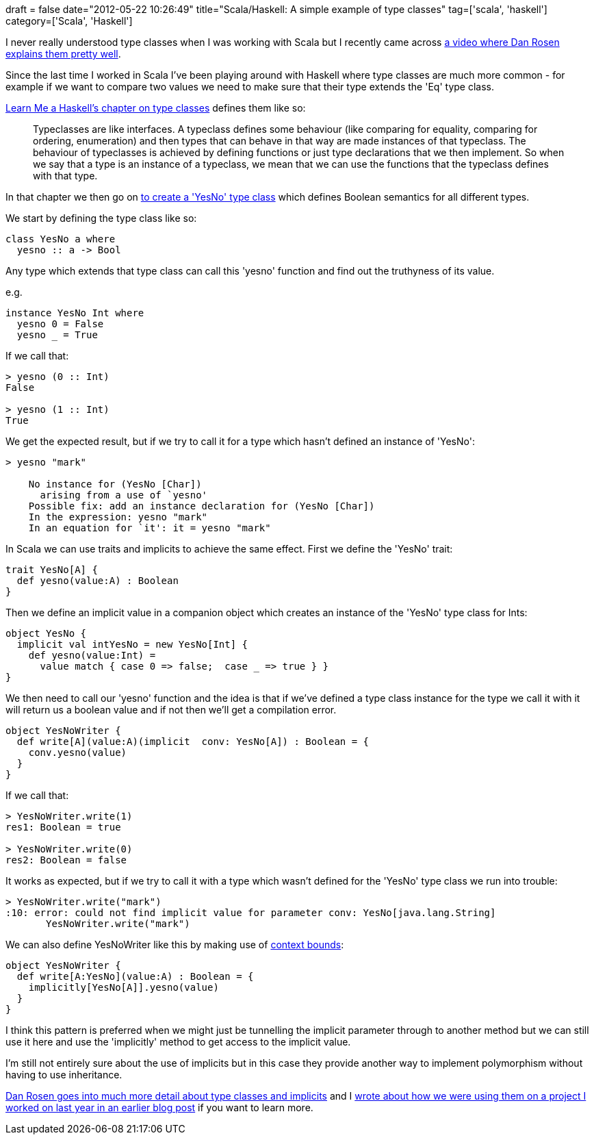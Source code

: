+++
draft = false
date="2012-05-22 10:26:49"
title="Scala/Haskell: A simple example of type classes"
tag=['scala', 'haskell']
category=['Scala', 'Haskell']
+++

I never really understood type classes when I was working with Scala but I recently came across http://marakana.com/s/scala_typeclasses,1117/index.html[a video where Dan Rosen explains them pretty well].

Since the last time I worked in Scala I've been playing around with Haskell where type classes are much more common - for example if we want to compare two values we need to make sure that their type extends the 'Eq' type class.

http://learnyouahaskell.com/making-our-own-types-and-typeclasses[Learn Me a Haskell's chapter on type classes] defines them like so:

____
Typeclasses are like interfaces. A typeclass defines some behaviour (like comparing for equality, comparing for ordering, enumeration) and then types that can behave in that way are made instances of that typeclass. The behaviour of typeclasses is achieved by defining functions or just type declarations that we then implement. So when we say that a type is an instance of a typeclass, we mean that we can use the functions that the typeclass defines with that type.
____

In that chapter we then go on http://learnyouahaskell.com/making-our-own-types-and-typeclasses#a-yes-no-typeclass[to create a 'YesNo' type class] which defines Boolean semantics for all different types.

We start by defining the type class like so:

[source,haskell]
----

class YesNo a where
  yesno :: a -> Bool
----

Any type which extends that type class can call this 'yesno' function and find out the truthyness of its value.

e.g.

[source,haskell]
----

instance YesNo Int where
  yesno 0 = False
  yesno _ = True
----

If we call that:

[source,haskell]
----

> yesno (0 :: Int)
False

> yesno (1 :: Int)
True
----

We get the expected result, but if we try to call it for a type which hasn't defined an instance of 'YesNo':

[source,haskell]
----

> yesno "mark"

    No instance for (YesNo [Char])
      arising from a use of `yesno'
    Possible fix: add an instance declaration for (YesNo [Char])
    In the expression: yesno "mark"
    In an equation for `it': it = yesno "mark"
----

In Scala we can use traits and implicits to achieve the same effect. First we define the 'YesNo' trait:

[source,scala]
----

trait YesNo[A] {
  def yesno(value:A) : Boolean
}
----

Then we define an implicit value in a companion object which creates an instance of the 'YesNo' type class for Ints:

[source,scala]
----

object YesNo {
  implicit val intYesNo = new YesNo[Int] {
    def yesno(value:Int) =
      value match { case 0 => false;  case _ => true } }
}
----

We then need to call our 'yesno' function and the idea is that if we've defined a type class instance for the type we call it with it will return us a boolean value and if not then we'll get a compilation error.

[source,scala]
----

object YesNoWriter {
  def write[A](value:A)(implicit  conv: YesNo[A]) : Boolean = {
    conv.yesno(value)
  }
}
----

If we call that:

[source,text]
----

> YesNoWriter.write(1)
res1: Boolean = true

> YesNoWriter.write(0)
res2: Boolean = false
----

It works as expected, but if we try to call it with a type which wasn't defined for the 'YesNo' type class we run into trouble:

[source,text]
----

> YesNoWriter.write("mark")
:10: error: could not find implicit value for parameter conv: YesNo[java.lang.String]
       YesNoWriter.write("mark")
----

We can also define YesNoWriter like this by making use of http://stackoverflow.com/questions/3855595/scala-identifier-implicitly[context bounds]:

[source,scala]
----

object YesNoWriter {
  def write[A:YesNo](value:A) : Boolean = {
    implicitly[YesNo[A]].yesno(value)
  }
}
----

I think this pattern is preferred when we might just be tunnelling the implicit parameter through to another method but we can still use it here and use the 'implicitly' method to get access to the implicit value.

I'm still not entirely sure about the use of implicits but in this case they provide another way to implement polymorphism without having to use inheritance.

http://marakana.com/s/scala_typeclasses,1117/index.html[Dan Rosen goes into much more detail about type classes and implicits] and I http://www.markhneedham.com/blog/2011/07/19/scala-rolling-with-implicit/[wrote about how we were using them on a project I worked on last year in an earlier blog post] if you want to learn more.
